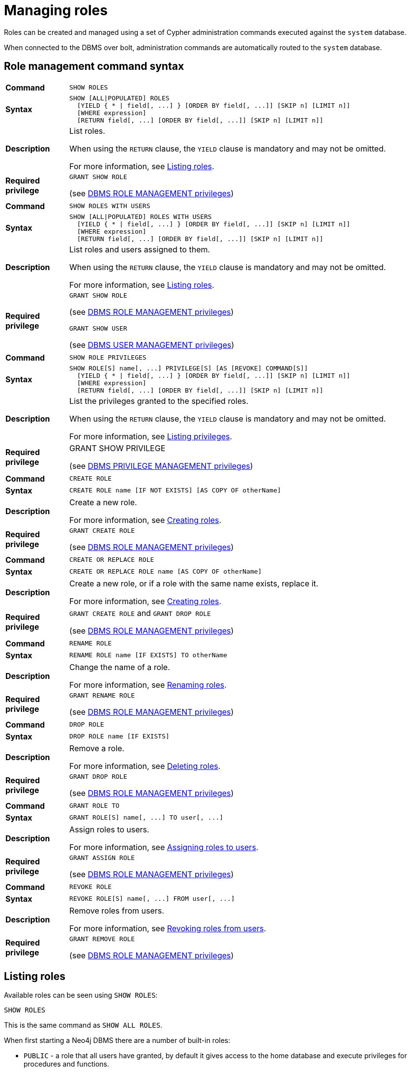 [role=enterprise-edition]
[[access-control-manage-roles]]
= Managing roles
:description: This section explains how to use Cypher to manage roles in Neo4j.
// Note: we can't add a page-alias here because it is already specified in manage-users.adoc
// :page-aliases: administration/security/users-and-roles.adoc


Roles can be created and managed using a set of Cypher administration commands executed against the `system` database.

When connected to the DBMS over bolt, administration commands are automatically routed to the `system` database.


[[access-control-role-syntax]]
== Role management command syntax

[cols="<15s,<85"]
|===
| Command
m| SHOW ROLES

| Syntax
a|
[source, cypher, role=noplay]
----
SHOW [ALL\|POPULATED] ROLES
  [YIELD { * \| field[, ...] } [ORDER BY field[, ...]] [SKIP n] [LIMIT n]]
  [WHERE expression]
  [RETURN field[, ...] [ORDER BY field[, ...]] [SKIP n] [LIMIT n]]
----

| Description
a| List roles.

When using the `RETURN` clause, the `YIELD` clause is mandatory and may not be omitted.

For more information, see xref:access-control/manage-roles.adoc#access-control-list-roles[Listing roles].

| Required privilege
a| `GRANT SHOW ROLE`

(see xref:access-control/dbms-administration.adoc#access-control-dbms-administration-role-management[DBMS ROLE MANAGEMENT privileges])
|===

[cols="<15s,<85"]
|===
| Command
m| SHOW ROLES WITH USERS

| Syntax
a|
[source, cypher, role=noplay]
----
SHOW [ALL\|POPULATED] ROLES WITH USERS
  [YIELD { * \| field[, ...] } [ORDER BY field[, ...]] [SKIP n] [LIMIT n]]
  [WHERE expression]
  [RETURN field[, ...] [ORDER BY field[, ...]] [SKIP n] [LIMIT n]]
----

| Description
a| List roles and users assigned to them.

When using the `RETURN` clause, the `YIELD` clause is mandatory and may not be omitted.

For more information, see xref:access-control/manage-roles.adoc#access-control-list-roles[Listing roles].

| Required privilege
a| `GRANT SHOW ROLE`

(see xref:access-control/dbms-administration.adoc#access-control-dbms-administration-role-management[DBMS ROLE MANAGEMENT privileges])

`GRANT SHOW USER`

(see xref:access-control/dbms-administration.adoc#access-control-dbms-administration-user-management[DBMS USER MANAGEMENT privileges])
|===

[cols="<15s,<85"]
|===
| Command
m| SHOW ROLE PRIVILEGES

| Syntax
a|
[source, cypher, role=noplay]
----
SHOW ROLE[S] name[, ...] PRIVILEGE[S] [AS [REVOKE] COMMAND[S]]
  [YIELD { * \| field[, ...] } [ORDER BY field[, ...]] [SKIP n] [LIMIT n]]
  [WHERE expression]
  [RETURN field[, ...] [ORDER BY field[, ...]] [SKIP n] [LIMIT n]]
----

| Description
a| List the privileges granted to the specified roles.

When using the `RETURN` clause, the `YIELD` clause is mandatory and may not be omitted.

For more information, see xref:access-control/manage-privileges.adoc#access-control-list-privileges[Listing privileges].

| Required privilege
a| GRANT SHOW PRIVILEGE

(see xref:access-control/dbms-administration.adoc#access-control-dbms-administration-privilege-management[DBMS PRIVILEGE MANAGEMENT privileges])
|===

[cols="<15s,<85"]
|===
| Command
m| CREATE ROLE

| Syntax
a|
[source, cypher, role=noplay]
----
CREATE ROLE name [IF NOT EXISTS] [AS COPY OF otherName]
----

| Description
a| Create a new role.

For more information, see xref:access-control/manage-roles.adoc#access-control-create-roles[Creating roles].

| Required privilege
a| `GRANT CREATE ROLE`

(see xref:access-control/dbms-administration.adoc#access-control-dbms-administration-role-management[DBMS ROLE MANAGEMENT privileges])
|===

[cols="<15s,<85"]
|===
| Command
m| CREATE OR REPLACE ROLE

| Syntax
a|
[source, cypher, role=noplay]
----
CREATE OR REPLACE ROLE name [AS COPY OF otherName]
----

| Description
a| Create a new role, or if a role with the same name exists, replace it.

For more information, see xref:access-control/manage-roles.adoc#access-control-create-roles[Creating roles].

| Required privilege
a| `GRANT CREATE ROLE` and `GRANT DROP ROLE`

(see xref:access-control/dbms-administration.adoc#access-control-dbms-administration-role-management[DBMS ROLE MANAGEMENT privileges])
|===

[cols="<15s,<85"]
|===
| Command
m| RENAME ROLE

| Syntax
a|
[source, cypher, role=noplay]
----
RENAME ROLE name [IF EXISTS] TO otherName
----

| Description
a| Change the name of a role.

For more information, see xref:access-control/manage-roles.adoc#access-control-rename-roles[Renaming roles].

| Required privilege
a| `GRANT RENAME ROLE`

(see xref:access-control/dbms-administration.adoc#access-control-dbms-administration-role-management[DBMS ROLE MANAGEMENT privileges])
|===

[cols="<15s,<85"]
|===
| Command
m| DROP ROLE

| Syntax
a|
[source, cypher, role=noplay]
----
DROP ROLE name [IF EXISTS]
----

| Description
a| Remove a role.

For more information, see xref:access-control/manage-roles.adoc#access-control-drop-roles[Deleting roles].

| Required privilege
a| `GRANT DROP ROLE`

(see xref:access-control/dbms-administration.adoc#access-control-dbms-administration-role-management[DBMS ROLE MANAGEMENT privileges])
|===

[cols="<15s,<85"]
|===
| Command
m| GRANT ROLE TO

| Syntax
a|
[source, cypher, role=noplay]
----
GRANT ROLE[S] name[, ...] TO user[, ...]
----

| Description
a| Assign roles to users.

For more information, see xref:access-control/manage-roles.adoc#access-control-assign-roles[Assigning roles to users].

| Required privilege
a| `GRANT ASSIGN ROLE`

(see xref:access-control/dbms-administration.adoc#access-control-dbms-administration-role-management[DBMS ROLE MANAGEMENT privileges])
|===

[cols="<15s,<85"]
|===
| Command
m| REVOKE ROLE

| Syntax
a|
[source, cypher, role=noplay]
----
REVOKE ROLE[S] name[, ...] FROM user[, ...]
----

| Description
a| Remove roles from users.

For more information, see xref:access-control/manage-roles.adoc#access-control-revoke-roles[Revoking roles from users].

| Required privilege
a| `GRANT REMOVE ROLE`

(see xref:access-control/dbms-administration.adoc#access-control-dbms-administration-role-management[DBMS ROLE MANAGEMENT privileges])
|===


[[access-control-list-roles]]
== Listing roles

Available roles can be seen using `SHOW ROLES`:

[source, cypher, role=noplay]
----
SHOW ROLES
----

This is the same command as `SHOW ALL ROLES`.

When first starting a Neo4j DBMS there are a number of built-in roles:

* `PUBLIC` - a role that all users have granted, by default it gives access to the home database and execute privileges for procedures and functions.
* `reader` - can perform traverse and read operations on all databases except `system`.
* `editor` - can perform traverse, read, and write operations on all databases except `system`, but cannot make new labels or relationship types.
* `publisher` - can do the same as `editor`, but also create new labels and relationship types.
* `architect` - can do the same as `publisher` as well as create and manage indexes and constraints.
* `admin` - can do the same as all the above, as well as manage databases, users, roles, and privileges.

.Result
[options="header,footer", width="100%", cols="m"]
|===
|role

|"PUBLIC"
|"admin"
|"architect"
|"editor"
|"publisher"
|"reader"

1+a|Rows: 6
|===

More information about the built-in roles can be found in link:{neo4j-docs-base-uri}/operations-manual/{page-version}/authentication-authorization/built-in-roles[Operations Manual -> Built-in roles]

There are multiple versions of this command, the default being `SHOW ALL ROLES`.
To only show roles that are assigned to users, the command is `SHOW POPULATED ROLES`.
To see which users are assigned to roles `WITH USERS` can be appended to the commands.
This will give one result row for each user, so if a role is assigned to two users then it will show up twice in the result.

[source, cypher, role=noplay]
----
SHOW POPULATED ROLES WITH USERS
----

The table of results will show information about the role and what database it belongs to:

.Result
[options="header,footer", width="100%", cols="m,m"]
|===
|role
|member

|"PUBLIC"
|"neo4j"

|"PUBLIC"
|"bob"

|"PUBLIC"
|"user1"

|"PUBLIC"
|"user2"

|"PUBLIC"
|"user3"

|"admin"
|"neo4j"

2+a|Rows: 6
|===

It is also possible to filter and sort the results by using `YIELD`, `ORDER BY` and `WHERE`:

[source, cypher, role=noplay]
----
SHOW ROLES YIELD role ORDER BY role WHERE role ENDS WITH 'r'
----

In this example:

* The results have been filtered to only return the roles ending in 'r'.
* The results are ordered by the 'action' column using `ORDER BY`.

It is also possible to use `SKIP` and `LIMIT` to paginate the results.

.Result
[options="header,footer", width="100%", cols="m"]
|===
|role

|"editor"
|"publisher"
|"reader"

1+a|Rows: 3
|===

[NOTE]
====
The `SHOW ROLE name PRIVILEGES` command is found in xref:access-control/manage-privileges.adoc#access-control-list-privileges[Listing privileges].
====


[[access-control-create-roles]]
== Creating roles

Roles can be created using `CREATE ROLE`.

[source, cypher, role=noplay]
----
CREATE ROLE name [IF NOT EXISTS] [AS COPY OF otherName]
----

Roles can be created or replaced by using `CREATE OR REPLACE ROLE`.

[source, cypher, role=noplay]
----
CREATE OR REPLACE ROLE name [AS COPY OF otherName]
----

[NOTE]
====
The following naming rules apply:

* The first character must be an ASCII alphabetic character.
* Subsequent characters can be ASCII alphabetic, numeric characters, and underscore.
* Role names are case sensitive.
====

A role can be copied, keeping its privileges, using `CREATE ROLE name AS COPY OF otherName`.

.Copy a role
======
[source, cypher, role=noplay]
----
CREATE ROLE mysecondrole AS COPY OF myrole
----
======

Created roles will appear on the list provided by `SHOW ROLES`.

.List roles
======
[source, cypher, role=noplay]
----
SHOW ROLES
----

.Result
[options="header,footer", width="100%", cols="m"]
|===
|role

|"PUBLIC"
|"admin"
|"architect"
|"editor"
|"myrole"
|"mysecondrole"
|"publisher"
|"reader"

1+a|Rows: 8
|===
======

The `CREATE ROLE` command is optionally idempotent, with the default behavior to throw an exception if the role already exists.
Appending `IF NOT EXISTS` to the `CREATE ROLE` command will ensure that no exception is thrown and nothing happens should the role already exist.

.Create role if not exists
======
[source, cypher, role=noplay]
----
CREATE ROLE myrole IF NOT EXISTS
----
======

The `CREATE OR REPLACE ROLE` command will result in any existing role being deleted and a new one created.

.Create or replace role
======
[source, cypher, role=noplay]
----
CREATE OR REPLACE ROLE myrole
----

This is equivalent to running `DROP ROLE myrole IF EXISTS` followed by `CREATE ROLE myrole`.
======

[NOTE]
====
* The `CREATE OR REPLACE ROLE` command does not allow you to use the `IF NOT EXISTS`.
====


[[access-control-rename-roles]]
== Renaming roles

Roles can be renamed using `RENAME ROLE` command:

[source, cypher, role=noplay]
----
RENAME ROLE mysecondrole TO mythirdrole
----

[source, cypher, role=noplay]
----
SHOW ROLES
----

.Result
[options="header,footer", width="100%", cols="m"]
|===
|role

|"PUBLIC"
|"admin"
|"architect"
|"editor"
|"myrole"
|"mythirdrole"
|"publisher"
|"reader"

1+a|Rows: 8
|===

[NOTE]
====
The `RENAME ROLE` command is only available when using native authentication and authorization.
====


[[access-control-assign-roles]]
== Assigning roles to users

Users can be given access rights by assigning them roles using `GRANT ROLE`:

[source, cypher, role=noplay]
----
GRANT ROLE myrole TO bob
----

The roles assigned to each user can be seen in the list provided by `SHOW USERS`:

[source, cypher, role=noplay]
----
SHOW USERS
----

.Result
[options="header,footer", width="100%", cols="2m,3m,3m,2m,2m"]
|===
|user
|roles
|passwordChangeRequired
|suspended
|home

|"bob"
|["myrole","PUBLIC"]
|false
|false
|<null>

|"neo4j"
|["admin","PUBLIC"]
|true
|false
|<null>

|"user1"
|["PUBLIC"]
|true
|false
|<null>

|"user2"
|["PUBLIC"]
|true
|false
|<null>

|"user3"
|["PUBLIC"]
|true
|false
|<null>

5+a|Rows: 5
|===

It is possible to assign multiple roles to multiple users in one command:

[source, cypher, role=noplay]
----
GRANT ROLES role1, role2 TO user1, user2, user3
----

[source, cypher, role=noplay]
----
SHOW USERS
----

.Result
[options="header,footer", width="100%", cols="2m,3m,3m,2m,2m"]
|===
|user
|roles
|passwordChangeRequired
|suspended
|home

|"bob"
|["myrole","PUBLIC"]
|false
|false
|<null>

|"neo4j"
|["admin","PUBLIC"]
|true
|false
|<null>

|"user1"
|["role1","role2","PUBLIC"]
|true
|false
|<null>

|"user2"
|["role1","role2","PUBLIC"]
|true
|false
|<null>

|"user3"
|["role1","role2","PUBLIC"]
|true
|false
|<null>

5+a|Rows: 5
|===


[[access-control-revoke-roles]]
== Revoking roles from users

Users can lose access rights by revoking their role using `REVOKE ROLE`:

[source, cypher, role=noplay]
----
REVOKE ROLE myrole FROM bob
----

The roles revoked from users can no longer be seen in the list provided by `SHOW USERS`:

[source, cypher, role=noplay]
----
SHOW USERS
----

.Result
[options="header,footer", width="100%", cols="2m,3m,3m,2m,2m"]
|===
|user
|roles
|passwordChangeRequired
|suspended
|home

|"bob"
|["PUBLIC"]
|false
|false
|<null>

|"neo4j"
|["admin","PUBLIC"]
|true
|false
|<null>

|"user1"
|["role1","role2","PUBLIC"]
|true
|false
|<null>

|"user2"
|["role1","role2","PUBLIC"]
|true
|false
|<null>

|"user3"
|["role1","role2","PUBLIC"]
|true
|false
|<null>

5+a|Rows: 5
|===

It is possible to revoke multiple roles from multiple users in one command:

[source, cypher, role=noplay]
----
REVOKE ROLES role1, role2 FROM user1, user2, user3
----


[[access-control-drop-roles]]
== Deleting roles

Roles can be deleted using `DROP ROLE` command:

[source, cypher, role=noplay]
----
DROP ROLE mythirdrole
----

When a role has been deleted, it will no longer appear on the list provided by `SHOW ROLES`:

[source, cypher, role=noplay]
----
SHOW ROLES
----

.Result
[options="header,footer", width="100%", cols="m"]
|===
|role

|"PUBLIC"
|"admin"
|"architect"
|"editor"
|"myrole"
|"publisher"
|"reader"

1+a|Rows: 8
|===

This command is optionally idempotent, with the default behavior to throw an exception if the role does not exists.
Appending `IF EXISTS` to the command will ensure that no exception is thrown and nothing happens should the role not exist:

[source, cypher, role=noplay]
----
DROP ROLE mythirdrole IF EXISTS
----
